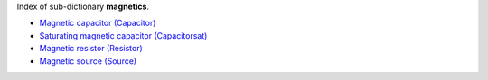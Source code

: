 
.. title: Index - magnetics
.. slug: magnetics-index
.. date: 2019-04-28 12:31:26.757930
.. tags: magnetics, mathjax
.. category: index
.. type: text

Index of sub-dictionary **magnetics**.

.. TEASER_END

- `Magnetic capacitor (Capacitor) </posts/dicos/magnetics/magnetics-Capacitor>`_
- `Saturating magnetic capacitor (Capacitorsat) </posts/dicos/magnetics/magnetics-Capacitorsat>`_
- `Magnetic resistor (Resistor) </posts/dicos/magnetics/magnetics-Resistor>`_
- `Magnetic source (Source) </posts/dicos/magnetics/magnetics-Source>`_
